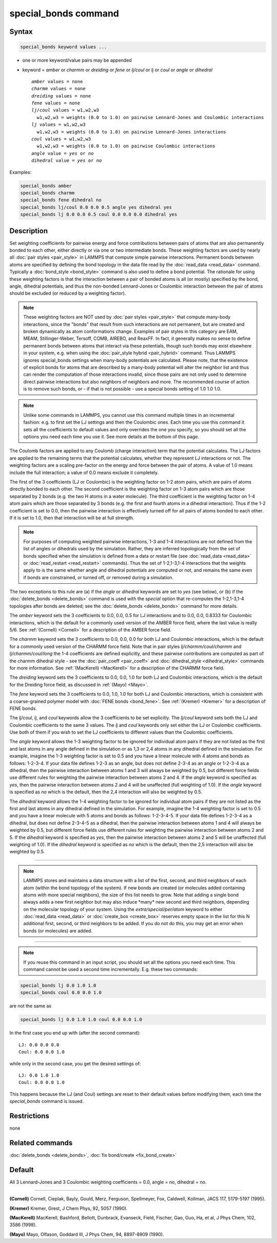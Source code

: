 .. index:: special_bonds

special_bonds command
=====================

Syntax
""""""

.. code-block:: LAMMPS

   special_bonds keyword values ...

* one or more keyword/value pairs may be appended
* keyword = *amber* or *charmm* or *dreiding* or *fene* or *lj/coul* or *lj* or *coul* or *angle* or *dihedral*

  .. parsed-literal::

       *amber* values = none
       *charmm* values = none
       *dreiding* values = none
       *fene* values = none
       *lj/coul* values = w1,w2,w3
         w1,w2,w3 = weights (0.0 to 1.0) on pairwise Lennard-Jones and Coulombic interactions
       *lj* values = w1,w2,w3
         w1,w2,w3 = weights (0.0 to 1.0) on pairwise Lennard-Jones interactions
       *coul* values = w1,w2,w3
         w1,w2,w3 = weights (0.0 to 1.0) on pairwise Coulombic interactions
       *angle* value = *yes* or *no*
       *dihedral* value = *yes* or *no*

Examples:

.. code-block:: LAMMPS

   special_bonds amber
   special_bonds charmm
   special_bonds fene dihedral no
   special_bonds lj/coul 0.0 0.0 0.5 angle yes dihedral yes
   special_bonds lj 0.0 0.0 0.5 coul 0.0 0.0 0.0 dihedral yes

Description
"""""""""""

Set weighting coefficients for pairwise energy and force contributions
between pairs of atoms that are also permanently bonded to each other,
either directly or via one or two intermediate bonds.  These weighting
factors are used by nearly all :doc:`pair styles <pair_style>` in LAMMPS
that compute simple pairwise interactions.  Permanent bonds between
atoms are specified by defining the bond topology in the data file
read by the :doc:`read_data <read_data>` command.  Typically a
:doc:`bond_style <bond_style>` command is also used to define a bond
potential.  The rationale for using these weighting factors is that
the interaction between a pair of bonded atoms is all (or mostly)
specified by the bond, angle, dihedral potentials, and thus the
non-bonded Lennard-Jones or Coulombic interaction between the pair of
atoms should be excluded (or reduced by a weighting factor).

.. note::

   These weighting factors are NOT used by :doc:`pair styles <pair_style>` that compute many-body interactions, since the
   "bonds" that result from such interactions are not permanent, but are
   created and broken dynamically as atom conformations change.  Examples
   of pair styles in this category are EAM, MEAM, Stillinger-Weber,
   Tersoff, COMB, AIREBO, and ReaxFF.  In fact, it generally makes no
   sense to define permanent bonds between atoms that interact via these
   potentials, though such bonds may exist elsewhere in your system,
   e.g. when using the :doc:`pair_style hybrid <pair_hybrid>` command.
   Thus LAMMPS ignores special_bonds settings when many-body potentials
   are calculated.  Please note, that the existence of explicit bonds
   for atoms that are described by a many-body potential will alter the
   neighbor list and thus can render the computation of those interactions
   invalid, since those pairs are not only used to determine direct
   pairwise interactions but also neighbors of neighbors and more.
   The recommended course of action is to remove such bonds, or - if
   that is not possible - use a special bonds setting of 1.0 1.0 1.0.

.. note::

   Unlike some commands in LAMMPS, you cannot use this command
   multiple times in an incremental fashion: e.g. to first set the LJ
   settings and then the Coulombic ones.  Each time you use this command
   it sets all the coefficients to default values and only overrides the
   one you specify, so you should set all the options you need each time
   you use it.  See more details at the bottom of this page.

The Coulomb factors are applied to any Coulomb (charge interaction)
term that the potential calculates.  The LJ factors are applied to the
remaining terms that the potential calculates, whether they represent
LJ interactions or not.  The weighting factors are a scaling
pre-factor on the energy and force between the pair of atoms.  A value
of 1.0 means include the full interaction; a value of 0.0 means
exclude it completely.

The first of the 3 coefficients (LJ or Coulombic) is the weighting
factor on 1-2 atom pairs, which are pairs of atoms directly bonded to
each other.  The second coefficient is the weighting factor on 1-3 atom
pairs which are those separated by 2 bonds (e.g. the two H atoms in a
water molecule).  The third coefficient is the weighting factor on 1-4
atom pairs which are those separated by 3 bonds (e.g. the first and fourth
atoms in a dihedral interaction).  Thus if the 1-2 coefficient is set
to 0.0, then the pairwise interaction is effectively turned off for
all pairs of atoms bonded to each other.  If it is set to 1.0, then
that interaction will be at full strength.

.. note::

   For purposes of computing weighted pairwise interactions, 1-3
   and 1-4 interactions are not defined from the list of angles or
   dihedrals used by the simulation.  Rather, they are inferred
   topologically from the set of bonds specified when the simulation is
   defined from a data or restart file (see :doc:`read_data <read_data>` or
   :doc:`read_restart <read_restart>` commands).  Thus the set of
   1-2,1-3,1-4 interactions that the weights apply to is the same whether
   angle and dihedral potentials are computed or not, and remains the
   same even if bonds are constrained, or turned off, or removed during a
   simulation.

The two exceptions to this rule are (a) if the *angle* or *dihedral*
keywords are set to *yes* (see below), or (b) if the
:doc:`delete_bonds <delete_bonds>` command is used with the *special*
option that re-computes the 1-2,1-3,1-4 topologies after bonds are
deleted; see the :doc:`delete_bonds <delete_bonds>` command for more
details.

The *amber* keyword sets the 3 coefficients to 0.0, 0.0, 0.5 for LJ
interactions and to 0.0, 0.0, 0.8333 for Coulombic interactions, which
is the default for a commonly used version of the AMBER force field,
where the last value is really 5/6.  See :ref:`(Cornell) <Cornell>` for a
description of the AMBER force field.

The *charmm* keyword sets the 3 coefficients to 0.0, 0.0, 0.0 for both
LJ and Coulombic interactions, which is the default for a commonly
used version of the CHARMM force field.  Note that in pair styles
*lj/charmm/coul/charmm* and *lj/charmm/coul/long* the 1-4 coefficients
are defined explicitly, and these pairwise contributions are computed
as part of the charmm dihedral style - see the
:doc:`pair_coeff <pair_coeff>` and :doc:`dihedral_style <dihedral_style>`
commands for more information.  See :ref:`(MacKerell) <MacKerell>` for a
description of the CHARMM force field.

The *dreiding* keyword sets the 3 coefficients to 0.0, 0.0, 1.0 for both
LJ and Coulombic interactions, which is the default for the Dreiding
force field, as discussed in :ref:`(Mayo) <Mayo>`.

The *fene* keyword sets the 3 coefficients to 0.0, 1.0, 1.0 for both
LJ and Coulombic interactions, which is consistent with a
coarse-grained polymer model with :doc:`FENE bonds <bond_fene>`.  See
:ref:`(Kremer) <Kremer>` for a description of FENE bonds.

The *lj/coul*\ , *lj*\ , and *coul* keywords allow the 3 coefficients to
be set explicitly.  The *lj/coul* keyword sets both the LJ and
Coulombic coefficients to the same 3 values.  The *lj* and *coul*
keywords only set either the LJ or Coulombic coefficients.  Use both
of them if you wish to set the LJ coefficients to different values
than the Coulombic coefficients.

The *angle* keyword allows the 1-3 weighting factor to be ignored for
individual atom pairs if they are not listed as the first and last
atoms in any angle defined in the simulation or as 1,3 or 2,4 atoms in
any dihedral defined in the simulation.  For example, imagine the 1-3
weighting factor is set to 0.5 and you have a linear molecule with 4
atoms and bonds as follows: 1-2-3-4.  If your data file defines 1-2-3
as an angle, but does not define 2-3-4 as an angle or 1-2-3-4 as a
dihedral, then the pairwise interaction between atoms 1 and 3 will
always be weighted by 0.5, but different force fields use different
rules for weighting the pairwise interaction between atoms 2 and 4.
If the *angle* keyword is specified as *yes*\ , then the pairwise
interaction between atoms 2 and 4 will be unaffected (full weighting
of 1.0).  If the *angle* keyword is specified as *no* which is the
default, then the 2,4 interaction will also be weighted by 0.5.

The *dihedral* keyword allows the 1-4 weighting factor to be ignored
for individual atom pairs if they are not listed as the first and last
atoms in any dihedral defined in the simulation.  For example, imagine
the 1-4 weighting factor is set to 0.5 and you have a linear molecule
with 5 atoms and bonds as follows: 1-2-3-4-5.  If your data file
defines 1-2-3-4 as a dihedral, but does not define 2-3-4-5 as a
dihedral, then the pairwise interaction between atoms 1 and 4 will
always be weighted by 0.5, but different force fields use different
rules for weighting the pairwise interaction between atoms 2 and 5.
If the *dihedral* keyword is specified as *yes*\ , then the pairwise
interaction between atoms 2 and 5 will be unaffected (full weighting
of 1.0).  If the *dihedral* keyword is specified as *no* which is the
default, then the 2,5 interaction will also be weighted by 0.5.

----------

.. note::

   LAMMPS stores and maintains a data structure with a list of the
   first, second, and third neighbors of each atom (within the bond topology of
   the system).  If new bonds are created (or molecules added containing
   atoms with more special neighbors), the size of this list needs to
   grow.  Note that adding a single bond always adds a new first neighbor
   but may also induce \*many\* new second and third neighbors, depending on the
   molecular topology of your system.  Using the *extra/special/per/atom*
   keyword to either :doc:`read_data <read_data>` or :doc:`create_box <create_box>`
   reserves empty space in the list for this N additional first, second, or third
   neighbors to be added.  If you do not do this, you may get an error
   when bonds (or molecules) are added.

----------

.. note::

   If you reuse this command in an input script, you should set all
   the options you need each time.  This command cannot be used a second
   time incrementally.  E.g. these two commands:

.. code-block:: LAMMPS

   special_bonds lj 0.0 1.0 1.0
   special_bonds coul 0.0 0.0 1.0

are not the same as

.. code-block:: LAMMPS

   special_bonds lj 0.0 1.0 1.0 coul 0.0 0.0 1.0

In the first case you end up with (after the second command):

.. parsed-literal::

   LJ: 0.0 0.0 0.0
   Coul: 0.0 0.0 1.0

while only in the second case, you get the desired settings of:

.. parsed-literal::

   LJ: 0.0 1.0 1.0
   Coul: 0.0 0.0 1.0

This happens because the LJ (and Coul) settings are reset to
their default values before modifying them, each time the
*special_bonds* command is issued.

Restrictions
""""""""""""
none

Related commands
""""""""""""""""

:doc:`delete_bonds <delete_bonds>`, :doc:`fix bond/create <fix_bond_create>`

Default
"""""""

All 3 Lennard-Jones and 3 Coulombic weighting coefficients = 0.0,
angle = no, dihedral = no.

----------

.. _Cornell:

**(Cornell)** Cornell, Cieplak, Bayly, Gould, Merz, Ferguson,
Spellmeyer, Fox, Caldwell, Kollman, JACS 117, 5179-5197 (1995).

.. _Kremer:

**(Kremer)** Kremer, Grest, J Chem Phys, 92, 5057 (1990).

.. _MacKerell:

**(MacKerell)** MacKerell, Bashford, Bellott, Dunbrack, Evanseck, Field,
Fischer, Gao, Guo, Ha, et al, J Phys Chem, 102, 3586 (1998).

.. _Mayo:

**(Mayo)** Mayo, Olfason, Goddard III, J Phys Chem, 94, 8897-8909
(1990).
